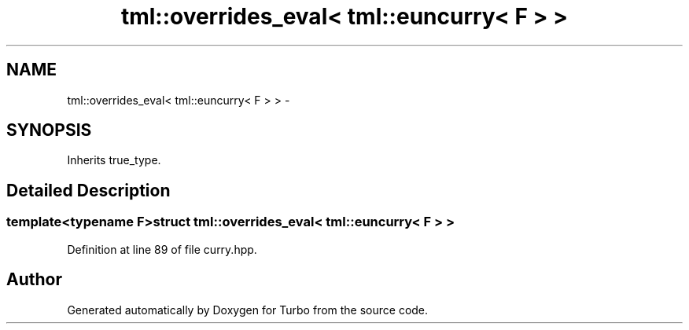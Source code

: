 .TH "tml::overrides_eval< tml::euncurry< F > >" 3 "Fri Aug 22 2014" "Turbo" \" -*- nroff -*-
.ad l
.nh
.SH NAME
tml::overrides_eval< tml::euncurry< F > > \- 
.SH SYNOPSIS
.br
.PP
.PP
Inherits true_type\&.
.SH "Detailed Description"
.PP 

.SS "template<typename F>struct tml::overrides_eval< tml::euncurry< F > >"

.PP
Definition at line 89 of file curry\&.hpp\&.

.SH "Author"
.PP 
Generated automatically by Doxygen for Turbo from the source code\&.
